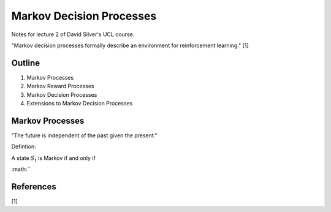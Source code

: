 Markov Decision Processes
=========================

Notes for lecture 2 of David Silver's UCL course.

"Markov decision processes formally describe an environment for reinforcement learning." [1]

Outline
-------

1. Markov Processes
2. Markov Reward Processes
3. Markov Decision Processes
4. Extensions to Markov Decision Processes

Markov Processes
----------------

"The future is independent of the past given the present."

Defintion:

A state :math:`S_{t}` is Markov if and only if

:math:``

References
----------
[1] 
